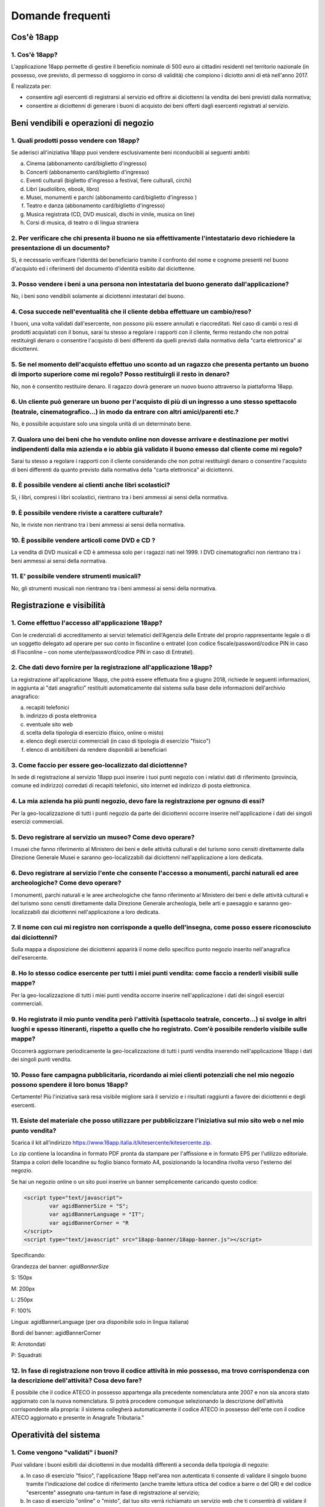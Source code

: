 #################
Domande frequenti
#################


Cos'è 18app
===========

1. Cos'è 18app?
---------------


L'applicazione 18app permette di gestire il beneficio nominale di
500 euro ai cittadini residenti nel territorio nazionale (in
possesso, ove previsto, di permesso di soggiorno in corso di
validità) che compiono i diciotto anni di età nell'anno 2017.

È realizzata per:

-  consentire agli esercenti di registrarsi al servizio ed offrire ai
   diciottenni la vendita dei beni previsti dalla normativa;

-  consentire ai diciottenni di generare i buoni di acquisto dei beni
   offerti dagli esercenti registrati al servizio.


Beni vendibili e operazioni di negozio
======================================

1. Quali prodotti posso vendere con 18app?
------------------------------------------


Se aderisci all'iniziativa 18app puoi vendere esclusivamente beni
riconducibili ai seguenti ambiti:

a. Cinema (abbonamento card/biglietto d'ingresso)

b. Concerti (abbonamento card/biglietto d'ingresso)

c. Eventi culturali (biglietto d'ingresso a festival, fiere culturali,
   circhi)

d. Libri (audiolibro, ebook, libro)

e. Musei, monumenti e parchi (abbonamento card/biglietto d'ingresso )

f. Teatro e danza (abbonamento card/biglietto d'ingresso)

g. Musica registrata (CD, DVD musicali, dischi in vinile, musica on
   line)

h. Corsi di musica, di teatro o di lingua straniera


2. Per verificare che chi presenta il buono ne sia effettivamente l'intestatario devo richiedere la presentazione di un documento?
----------------------------------------------------------------------------------------------------------------------------------

Sì, è necessario verificare l'identità del beneficiario tramite il
confronto del nome e cognome presenti nel buono d'acquisto ed i
riferimenti del documento d'identità esibito dal diciottenne.


3. Posso vendere i beni a una persona non intestataria del buono generato dall'applicazione?
--------------------------------------------------------------------------------------------

No, i beni sono vendibili solamente ai diciottenni intestatari del
buono.

4. Cosa succede nell'eventualità che il cliente debba effettuare un cambio/reso?
--------------------------------------------------------------------------------

   
I buoni, una volta validati dall'esercente, non
possono più essere annullati e riaccreditati. Nel caso di cambi o
resi di prodotti acquistati con il bonus, sarai tu stesso a regolare
i rapporti con il cliente, fermo restando che non potrai restituirgli
denaro o consentire l'acquisto di beni differenti da quelli previsti
dalla normativa della "carta elettronica" ai diciottenni.

5. Se nel momento dell'acquisto effettuo uno sconto ad un ragazzo che presenta pertanto un buono di importo superiore come mi regolo? Posso restituirgli il resto in denaro?
----------------------------------------------------------------------------------------------------------------------------------------------------------------------------


No, non è consentito restituire denaro. Il ragazzo dovrà generare un
nuovo buono attraverso la piattaforma 18app.


6. Un cliente può generare un buono per l'acquisto di più di un ingresso a uno stesso spettacolo (teatrale, cinematografico...) in modo da entrare con altri amici/parenti etc.?
--------------------------------------------------------------------------------------------------------------------------------------------------------------------------------

No, è possibile acquistare solo una singola unità di un determinato
bene.


7. Qualora uno dei beni che ho venduto online non dovesse arrivare e destinazione per motivi indipendenti dalla mia azienda e io abbia già validato il buono emesso dal cliente come mi regolo?
-----------------------------------------------------------------------------------------------------------------------------------------------------------------------------------------------

Sarai tu stesso a regolare i rapporti con il cliente considerando
che non potrai restituirgli denaro o consentire l'acquisto di beni
differenti da quanto previsto dalla normativa della "carta
elettronica" ai diciottenni.


8. È possibile vendere ai clienti anche libri scolastici?
---------------------------------------------------------

Sì, i libri, compresi i libri scolastici, rientrano tra i beni
ammessi ai sensi della normativa.


9. È possibile vendere riviste a carattere culturale?
-----------------------------------------------------

No, le riviste non rientrano tra i beni ammessi ai sensi della
normativa.


10. È possibile vendere articoli come DVD e CD ?
------------------------------------------------

La vendita di DVD musicali e CD è ammessa solo per i ragazzi nati
nel 1999. I DVD cinematografici non rientrano tra i beni ammessi ai
sensi della normativa.


11. E' possibile vendere strumenti musicali?
--------------------------------------------

No, gli strumenti musicali non rientrano tra i beni ammessi ai sensi
della normativa.


Registrazione e visibilità
==========================

1. Come effettuo l'accesso all'applicazione 18app?
--------------------------------------------------

Con le credenziali di accreditamento ai servizi telematici
dell'Agenzia delle Entrate del proprio rappresentante legale o di un
soggetto delegato ad operare per suo conto in fisconline o entratel
(con codice fiscale/password/codice PIN in caso di Fisconline – con
nome utente/password/codice PIN in caso di Entratel).


2. Che dati devo fornire per la registrazione all'applicazione 18app?
---------------------------------------------------------------------

La registrazione all'applicazione 18app, che potrà essere effettuata fino a
giugno 2018, richiede le seguenti informazioni, in aggiunta ai "dati
anagrafici" restituiti automaticamente dal sistema sulla base delle
informazioni dell'archivio anagrafico:

a. recapiti telefonici

b. indirizzo di posta elettronica

c. eventuale sito web

d. scelta della tipologia di esercizio (fisico, online o misto)

e. elenco degli esercizi commerciali (in caso di tipologia di esercizio
   "fisico")

f. elenco di ambiti/beni da rendere disponibili ai beneficiari


3. Come faccio per essere geo-localizzato dal diciottenne?
----------------------------------------------------------

In sede di registrazione al servizio 18app puoi inserire i tuoi
punti negozio con i relativi dati di riferimento (provincia, comune
ed indirizzo) corredati di recapiti telefonici, sito internet ed
indirizzo di posta elettronica.

4. La mia azienda ha più punti negozio, devo fare la registrazione per ognuno di essi?
--------------------------------------------------------------------------------------

  
Per la geo-localizzazione di tutti i punti negozio
da parte dei diciottenni occorre inserire nell'applicazione i dati
dei singoli esercizi commerciali.

5. Devo registrare al servizio un museo? Come devo operare?
-----------------------------------------------------------


I musei che fanno riferimento al Ministero dei beni e delle attività
culturali e del turismo sono censiti direttamente dalla Direzione
Generale Musei e saranno geo-localizzabili dai diciottenni
nell'applicazione a loro dedicata.


6. Devo registrare al servizio l'ente che consente l'accesso a monumenti, parchi naturali ed aree archeologiche? Come devo operare?
-----------------------------------------------------------------------------------------------------------------------------------

I monumenti, parchi naturali e le aree archeologiche che fanno
riferimento al Ministero dei beni e delle attività culturali e del
turismo sono censiti direttamente dalla Direzione Generale
archeologia, belle arti e paesaggio e saranno geo-localizzabili dai
diciottenni nell'applicazione a loro dedicata.


7. Il nome con cui mi registro non corrisponde a quello dell'insegna, come posso essere riconosciuto dai diciottenni?
---------------------------------------------------------------------------------------------------------------------

Sulla mappa a disposizione dei diciottenni apparirà il nome dello
specifico punto negozio inserito nell'anagrafica dell'esercente.


8. Ho lo stesso codice esercente per tutti i miei punti vendita: come faccio a renderli visibili sulle mappe?
-------------------------------------------------------------------------------------------------------------

Per la geo-localizzazione di tutti i miei punti vendita occorre
inserire nell'applicazione i dati dei singoli esercizi commerciali.


9. Ho registrato il mio punto vendita però l'attività (spettacolo teatrale, concerto…) si svolge in altri luoghi e spesso itineranti, rispetto a quello che ho registrato. Com'è possibile renderlo visibile sulle mappe?
-------------------------------------------------------------------------------------------------------------------------------------------------------------------------------------------------------------------------

Occorrerà aggiornare periodicamente la geo-localizzazione di tutti i
punti vendita inserendo nell'applicazione 18app i dati dei singoli
punti vendita.

    
10. Posso fare campagna pubblicitaria, ricordando ai miei clienti potenziali che nel mio negozio possono spendere il loro bonus 18app?
--------------------------------------------------------------------------------------------------------------------------------------

Certamente! Più l'iniziativa sarà resa visibile migliore sarà il
servizio e i risultati raggiunti a favore dei diciottenni e degli
esercenti.


11. Esiste del materiale che posso utilizzare per pubblicizzare l'iniziativa sul mio sito web o nel mio punto vendita?
----------------------------------------------------------------------------------------------------------------------

Scarica il kit all'indirizzo
`https://www.18app.italia.it/kitesercente/kitesercente.zip <https://www.18app.italia.it/kitesercente/kitesercente.zip>`__.

Lo zip contiene la locandina in formato PDF pronta da stampare per
l'affissione e in formato EPS per l'utilizzo editoriale. Stampa a
colori delle locandine su foglio bianco formato A4, posizionando la
locandina rivolta verso l'esterno del negozio.

Se hai un negozio online o un sito puoi inserire un banner
semplicemente caricando questo codice:


.. code-block:: javascript 

    <script type="text/javascript">
            var agidBannerSize = "S"; 
            var agidBannerLanguage = "IT"; 
            var agidBannerCorner = "R
    </script>
    <script type="text/javascript" src="18app-banner/18app-banner.js"></script>

Specificando:

Grandezza del banner: *agidBannerSize*

S: 150px

M: 200px 

L: 250px 

F: 100%

Lingua: agidBannerLanguage (per ora disponibile solo in lingua
italiana)

Bordi del banner: agidBannerCorner 

R: Arrotondati

P: Squadrati


12. In fase di registrazione non trovo il codice attività in mio possesso, ma trovo corrispondenza con la descrizione dell'attività? Cosa devo fare?
----------------------------------------------------------------------------------------------------------------------------------------------------

È possibile che il codice ATECO in possesso appartenga alla
precedente nomenclatura ante 2007 e non sia ancora stato aggiornato
con la nuova nomenclatura. Si potrà procedere comunque selezionando
la descrizione dell'attività corrispondente alla propria: il sistema
collegherà automaticamente il codice ATECO in possesso dell'ente con
il codice ATECO aggiornato e presente in Anagrafe Tributaria."


Operatività del sistema
=======================

1. Come vengono "validati" i buoni?
-----------------------------------


Puoi validare i buoni esibiti dai diciottenni in due modalità
differenti a seconda della tipologia di negozio:

a. In caso di esercizio "fisico", l'applicazione 18app nell'area non
   autenticata ti consente di validare il singolo buono tramite
   l'indicazione del codice di riferimento (anche tramite
   lettura ottica del codice a barre o del QR) e del codice "esercente"
   assegnato una-tantum in fase di registrazione al servizio;


b. In caso di esercizio "online" o "misto", dal tuo sito verrà
   richiamato un servizio web che ti consentirà di validare il buono
   come indicato al punto a).

Nel caso di esercizio "fisico" è possibile scegliere in fase di
registrazione di utilizzare le API del servizio web di validazione
nei propri sistemi informatici.

In entrambi i casi, puoi verificare i dati di riferimento del buono
(codice, ambito e bene, importo, cognome e nome del beneficiario) e
validare l'acquisto.


2. Come mi comporto nel caso in cui il sistema non riconosce il codice del buono generato dal diciottenne?
----------------------------------------------------------------------------------------------------------

Ti consigliamo di effettuare le seguenti operazioni:

a. verificare insieme al cliente la corretta generazione del buono

b. eventualmente, chiedere al diciottenne di annullare il buono e
   generarne uno nuovo


3. La mia cassa non è connessa a internet, è una cassa manuale. Come posso convalidare i buoni?
-----------------------------------------------------------------------------------------------

Per partecipare a questa iniziativa è necessario avere una
connessione internet e un dispositivo (PC, tablet o smartphone)
all'interno del negozio.


4. Il sistema non risponde, si è bloccato: posso inserire in seguito i dati del buono?
--------------------------------------------------------------------------------------

No, non è consentito. Il buono deve essere validato contestualmente
all'acquisto per evitare comportamenti scorretti nel loro utilizzo.
In questo caso il diciottenne dovrà pagare il bene da acquistare.


5. La web-app esercenti funziona con qualsiasi sistema operativo?
-----------------------------------------------------------------

Si! È sufficiente una connessione a internet e tramite il tuo
computer o tablet potrai accedere al sistema. Potresti entrare in
18app anche attraverso il tuo smartphone, ma il sistema non è
ancora ottimizzato per quel formato, per cui ti consigliamo di
utilizzare i dispositivi comodi per la visualizzazione.


6. Cosa faccio se non riesco a visualizzare l'applicazione?
-----------------------------------------------------------

Provvedi ad aggiornare i tuoi browser considerando che
l'applicazione è fruibile:

**Lato Desktop con**

-  Internet Explorer 9+

-  Google Chrome (ultima versione)

-  Firefox (ultima versione)

-  Safari su Mac (ultima versione)

**Lato Mobile**

-  Stock browsers su "Android Tablet/Smartphone" con Android 4+

-  Safari su iPad/iPhone con iOS 8+

Il portale dedicato agli esercenti è ottimizzato per dispositivi
Desktop e Tablet (min 768px, max 1280px).


Fatturazione
============

1. Come avviene la fatturazione?
--------------------------------


Per il pagamento dei buoni autorizzati devi emettere fattura
elettronica utilizzando il Sistema di Interscambio e secondo il
tracciato stabilito per la fatturazione elettronica verso la
pubblica amministrazione ("Schema del file xml FatturaPA - versione
1.1" reperibile nel sito
`www.fatturapa.gov.it, <http://www.fatturapa.gov.it/>`__ sezione
Norme e regole, Documentazione FatturaPA).

I campi da valorizzare sono riportati nel documento
"fatturaelettronica.pdf" in corso di definizione.

La fattura dovrà essere inviata direttamente o tramite un
intermediario secondo le modalità riportate nel seguente link:
`http://www.fatturapa.gov.it/export/fatturazione/it/c-13.htm <http://www.fatturapa.gov.it/export/fatturazione/it/c-13.htm#PEC.htm>`__

L'applicazione 18app fornirà una lista dei buoni autorizzati (con
l'evidenza del codice di riferimento) che potranno essere oggetto di
fatturazione.


2. Quali sono gli elementi essenziali che devo indicare in fattura?
-------------------------------------------------------------------

Oltre a quelli previsti dalla normativa vigente, è necessario
indicare:

a. ID del soggetto convenzionato e registrato in APP 18;

b. Ogni singolo codice del buono, accettato e oggetto di fatturazione
   con relativo importo;

c. Codice IBAN di un c/c intestato all'esercente stesso sul quale
   ricevere il pagamento.

Ti consiglio di verificare attentamente il "Codice Ufficio" prima
dell'invio della fattura nel Sistema di Interscambio e di inserire
nella fattura un numero di telefono e un indirizzo mail sul quale
essere contattato per la risoluzione di eventuali problematiche.


3. Non ho mai emesso fatture elettroniche, posso comunque aderire all'iniziativa o devo dotarmi necessariamente di alcuni strumenti?
------------------------------------------------------------------------------------------------------------------------------------

Sì, puoi aderire all'iniziativa. Per l'emissione della fattura elettronica puoi
provvedere direttamente seguendo le istruzioni riportate nel sito
`www.fatturapa.gov.it <http://www.fatturapa.gov.it/>`__ o avvalendoti di un
intermediario.


4. Cosa devo fare per utilizzare la piattaforma fatturapa ai fini dell'invio della fattura elettronica?
-------------------------------------------------------------------------------------------------------

Devi svolgere le operazioni riportate nel link:
`http://www.fatturapa.gov.it/export/fatturazione/it/c-1.htm <http://www.fatturapa.gov.it/export/fatturazione/it/c-1.htm>`__


5. In caso di fattura non accettata dal Sistema di Interscambio cosa devo fare?
-------------------------------------------------------------------------------

Riceverai un messaggio di rifiuto nel quale sarà indicata la
motivazione al fine di procedere alle necessarie
modifiche/integrazioni e riemettere una fattura corretta.


6. Come posso controllare lo stato di avanzamento della fattura?
----------------------------------------------------------------

È stata predisposta una web app all'indirizzo internet
`http://18app.consap.it <http://18app.consap.it/>`__ attraverso la
quale sarà possibile verificare lo stato di avanzamento della
fattura così distinto:

-  Accettata: fattura correttamente importata nel sistema, già liquidata
   o prossima alla liquidazione

-  In elaborazione: fattura pervenuta e in fase di controllo.

-  Rifiutata: fattura scartata a causa di uno o più errori bloccanti. In
   questo caso sarà possibile consultare l'elenco degli errori
   riscontrati. La fattura, previa correzione, dovrà essere riemessa.


7. Come viene effettuato il pagamento della fattura?
----------------------------------------------------

Attraverso bonifico bancario sul c/c il cui IBAN è indicato in
fattura. A tal proposito si evidenzia la necessità di verificare
sempre con estrema attenzione il corretto inserimento del codice
IBAN nonché di controllare, soprattutto in caso di fusioni bancarie,
che non siano intervenute eventuali variazioni o aggiornamenti che
potrebbero causare storni e/o ritardi nelle liquidazioni.

A pagamento effettuato verrà inviata una e-mail automatica di
notifica di avvenuto accredito all'indirizzo mail indicato nella
sezione "Contatti" all'interno della fattura elettronica.


8. La fattura emessa avrà valenza ai fini fiscali?
--------------------------------------------------

La fattura non produce reddito e non rientra nel volume d'affari
pertanto non dà luogo ad imposte da versare. Tali effetti
continueranno ad essere prodotti dal documento fiscale (biglietto,
scontrino, ricevuta) emesso dall'esercente con i consueti tempi e
modalità.



9. La fattura emessa nei confronti della PA è imponibile ai fini IVA?
---------------------------------------------------------------------


No; la fattura è emessa per regolare la movimentazione finanziaria e
quindi per un'operazione al di fuori del campo di applicazione
dell'Iva ai sensi dell'art. 2, terzo comma, del DPR 633/72


10. La fattura emessa dovrà essere registrata contabilmente?
------------------------------------------------------------

Si ritiene che la fattura, pur se diretta a documentare
un'operazione esclusa da IVA, in quanto (fra l'altro) caratterizzata
da numerazione progressiva apposta in continuità rispetto alle
fatture precedenti e successive, debba essere registrata
contabilmente; rimane ovviamente ferma la sua irrilevanza agli
effetti delle imposte sui redditi e del volume d'affari.


11. Gli adempimenti fiscali dell'esercente continuano ad essere gli stessi?
---------------------------------------------------------------------------

Sì.


.. _`L'emissione della fattura genera ricavo in capo all'esercente?`:

12. L'emissione della fattura genera ricavo in capo all'esercente?
------------------------------------------------------------------

No; la fattura emessa genera solo un credito nei confronti della
pubblica amministrazione e
attiene esclusivamente al profilo finanziario. Per l'esercente il
ricavo è generato dall'operazione posta in essere con il cliente,
documentato dal biglietto, scontrino o ricevuta messi dall'esercente
medesimo secondo le consuete modalità e tempistica.


13. C'è una discrepanza tra quanto mi hanno rimborsato e quanto ho fatturato elettronicamente. Come mai? Come posso verificare?
-------------------------------------------------------------------------------------------------------------------------------

La fattura può essere pagata esclusivamente per l'intero importo
fatturato.


14. I beni venduti grazie a questa iniziativa concorrono regolarmente alla formazione del reddito imponibile?
-------------------------------------------------------------------------------------------------------------

Sì, concorrono regolarmente alla formazione del reddito imponibile.


15. C'è una discrepanza tra il valore del bonus che visualizzo online e le fatture che ho emesso, come faccio a risolvere la situazione?
----------------------------------------------------------------------------------------------------------------------------------------

Le fatture emesse devono riportare il valore dei singoli buoni
accettati e da fatturare, come risulta dall'applicazione 18app.

16. Cosa devo fare se non ricevo il rimborso dopo aver generato e inviato le fatture elettroniche?
--------------------------------------------------------------------------------------------------
  
Devi contattare CONSAP ai seguenti
recapiti dedicati all'iniziativa: telefono: 06-85796338 / email:
18app@consap.it

17. Ho un tetto massimo di fatturazione sui singoli beni venduti? C'è una tetto massimo totale di fatturazione che non posso superare?
--------------------------------------------------------------------------------------------------------------------------------------

Non è previsto un tetto massimo per la fatturazione.


18. Posso effettuare la fatturazione elettronica in qualsiasi momento o devo rispettare delle scadenze?
-------------------------------------------------------------------------------------------------------

Puoi effettuare la fatturazione elettronica in qualunque momento.


19. La maggior parte delle vendite che effettuo avviene tramite intermediari (TicketOne, Viagogo…) come regolo con questi la fatturazione? Chi deve registrare il buono? Come contabilizzo il processo?
-------------------------------------------------------------------------------------------------------------------------------------------------------------------------------------------------------

L'intermediario si deve registrare in 18app e quindi provvedere
all'accettazione del buono di spesa. Di conseguenza, provvederà alla relativa
fatturazione fuori dal campo di applicazione dell'IVA per regolare la sola
movimentazione finanziaria. I rapporti tra l'intermediario ed il soggetto
intermediato non subiscono modifiche sotto il profilo
amministrativo/contabile/fiscale.


20. La fatturazione di abbonamenti e carnet di biglietti deve avvenire nel momento in cui i clienti esauriscono i loro ingressi?
--------------------------------------------------------------------------------------------------------------------------------

No. La fatturazione di buoni di spesa accettati relativi
all'acquisto di tutti i beni e servizi previsti dalla normativa può
avvenire in qualsiasi momento.


21. Se al momento della presentazione del buono alla cassa devo generare un biglietto/scontrino per permettere l'accesso allo spettacolo (teatrale, cinematografico…) come mi regolo con la fatturazione? Cosa accade? Avviene una doppia fatturazione?
-------------------------------------------------------------------------------------------------------------------------------------------------------------------------------------------------------------------------------------------------------

No, non viene generata una doppia fatturazione (vedi `L'emissione della fattura
genera ricavo in capo all'esercente?`_). 


22. In caso di problemi nella predisposizione della fattura elettronica, chi posso contattare?
----------------------------------------------------------------------------------------------

I contatti di CONSAP da utilizzare per qualsiasi informazione
relativa alla fattura elettronica sono: telefono: 06-85796338 /
email: 18app@consap.it.


23. Gli esercenti che hanno più di un buono per il quale chiedere rimborso possono inviare una fattura cumulativa o è necessaria una fattura per ogni singolo buono?
--------------------------------------------------------------------------------------------------------------------------------------------------------------------

Sì, possono emettere una fattura cumulativa che consenta il rimborso
di più buoni.


Problemi tecnici
================

1. Chi posso chiamare in caso di problemi all'applicazione 18app?
-----------------------------------------------------------------


Per problemi tecnici dell'applicazione 18app contattare il numero
verde del MIBACT
**800.991.199** attivo da lunedì a venerdì esclusi festivi - dalle
ore 09.00 alle 17.30.

